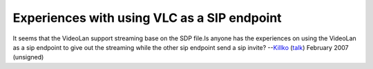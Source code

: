 Experiences with using VLC as a SIP endpoint
--------------------------------------------

It seems that the VideoLan support streaming base on the SDP file.Is anyone has the experiences on using the VideoLan as a sip endpoint to give out the streaming while the other sip endpoint send a sip invite? --`Killko <User:Killko>`__ (`talk <User_talk:Killko>`__) February 2007 (unsigned)
